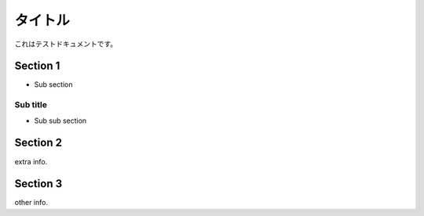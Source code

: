 ..
    =====
    Title
    =====

==========
 タイトル
==========

..
    This is test document.

これはテストドキュメントです。

Section 1
=========

- Sub section

Sub title
---------

- Sub sub section

Section 2
=========

extra info.

Section 3
=========

other info.
